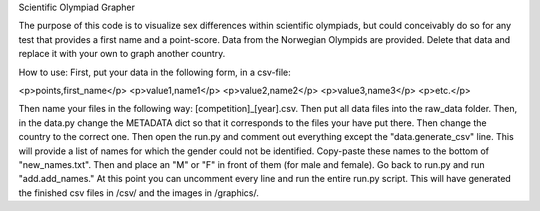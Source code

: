 Scientific Olympiad Grapher

The purpose of this code is to visualize sex differences within scientific olympiads, but could conceivably do so
for any test that provides a first name and a point-score. Data from the Norwegian Olympids are provided. Delete that
data and replace it with your own to graph another country.

How to use:
First, put your data in the following form, in a csv-file:

<p>points,first_name</p>
<p>value1,name1</p>
<p>value2,name2</p>
<p>value3,name3</p>
<p>etc.</p>

Then name your files in the following way: [competition]_[year].csv. Then put all data files into the raw_data folder.
Then, in the data.py change the METADATA dict so that it corresponds to the files your have put there. Then change
the country to the correct one. Then open the run.py and comment out everything except the "data.generate_csv" line. This will
provide a list of names for which the gender could not be identified. Copy-paste these names to the bottom of "new_names.txt".
Then and place an "M" or "F" in front of them (for male and female). Go back to run.py and run "add.add_names." At this point
you can uncomment every line and run the entire run.py script. This will have generated the finished csv files in /csv/ and the
images in /graphics/.
